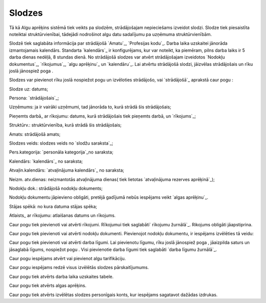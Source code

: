 .. 207 ===========Slodzes=========== 
Tā kā Algu aprēķins sistēmā tiek veikts pa slodzēm, strādājošajam
nepieciešams izveidot slodzi. Slodze tiek piesaistīta noteiktai
struktūrvienībai, tādejādi nodrošinot algu datu sadalījumu pa uzņēmuma
struktūrvienībām.


Slodzē tiek saglabāta informācija par strādājošā `Amatu`_, `Profesijas
kodu`_. Darba laika uzskaitei jānorāda izmantojamais kalendārs.
Standarta `kalendārs`_ ir konfigurējams, kur var noteikt, ka piemēram,
pilns darba laiks ir 5 darba dienas nedēļā, 8 stundas dienā.
No strādājošā slodzes var atvērt strādājošajam izveidotos `Nodokļu
dokumentus`_, `rīkojumus`_, `algu aprēķinu`_ un `kalendāru`_. Lai
atvērtu strādājošā slodzi, jāizvēlas strādājošais un rīku joslā
jānospiež poga .

Slodzes var pievienot rīku joslā nospiežot pogu un izvēloties
strādājošo, vai `strādājošā`_ aprakstā caur pogu :







Slodze uz: datums;

Persona: `strādājošais`_;

Uzņēmums: ja ir vairāki uzņēmumi, tad jānorāda to, kurā strādā šis
strādājošais;

Pieņemts darbā_ ar rīkojumu: datums, kurā strādājošais tiek pieņemts
darbā, un `rīkojums`_;

Struktūrv.: struktūrvienība, kurā strādā šis strādājošais;

Amats: strādājošā amats;

Slodzes veids: slodzes veids no `slodžu saraksta`_;

Pers.kategorija: `personāla kategorija`_no saraksta;

Kalendārs: `kalendārs`_ no saraksta;

Atvaļin.kalendārs: `atvaļinājuma kalendārs`_ no saraksta;

Neizm. atv.dienas: neizmantotās atvaļinājuma dienas( tiek lietotas
`atvaļinājuma rezerves aprēķinā`_);

Nodokļu dok.: strādājošā nodokļu dokuments;

Nodokļu dokumentu jāpievieno obligāti, pretējā gadījumā nebūs
iespējams veikt `algas aprēķinu`_.

Stājas spēkā: no kura datuma stājas spēka;

Atlaists_ ar rīkojumu: atlaišanas datums un rīkojums.



Caur pogu tiek pievienoti vai atvērti rīkojumi. Rīkojumui tiek
saglabāti` rīkojumu žurnālā`_. Rikojums obligāti jāapstiprina.



Caur pogu tiek pievienoti vai atvērti nodokļu dokumenti. Pievienojot
nodokļu dokumentu, ir iespējams izvēlēties tā veidu:







Caur pogu tiek pievienoti vai atvērti darba līgumi. Lai pievienotu
līgumu, rīku joslā jānospiež poga , jāaizpilda saturs un jāsaglabā
līgums, nospiežot pogu . Visi pievienotie darba līgumi tiek saglabāti
`darba līgumu žurnālā`_.

Caur pogu iespējams atvērt vai pievienot algu tarifikāciju.



Caur pogu iespējams redzē visus izvēlētās slodzes pārskaitījumums.



Caur pogu tiek atvērts darba laika uzskaites tabele.



Caur pogu tiek atvērts algas aprēķins.



Caur pogu tiek atvērts izvēlētas slodzes personīgais konts, kur
iespējams sagatavot dažādas izdrukas.

 